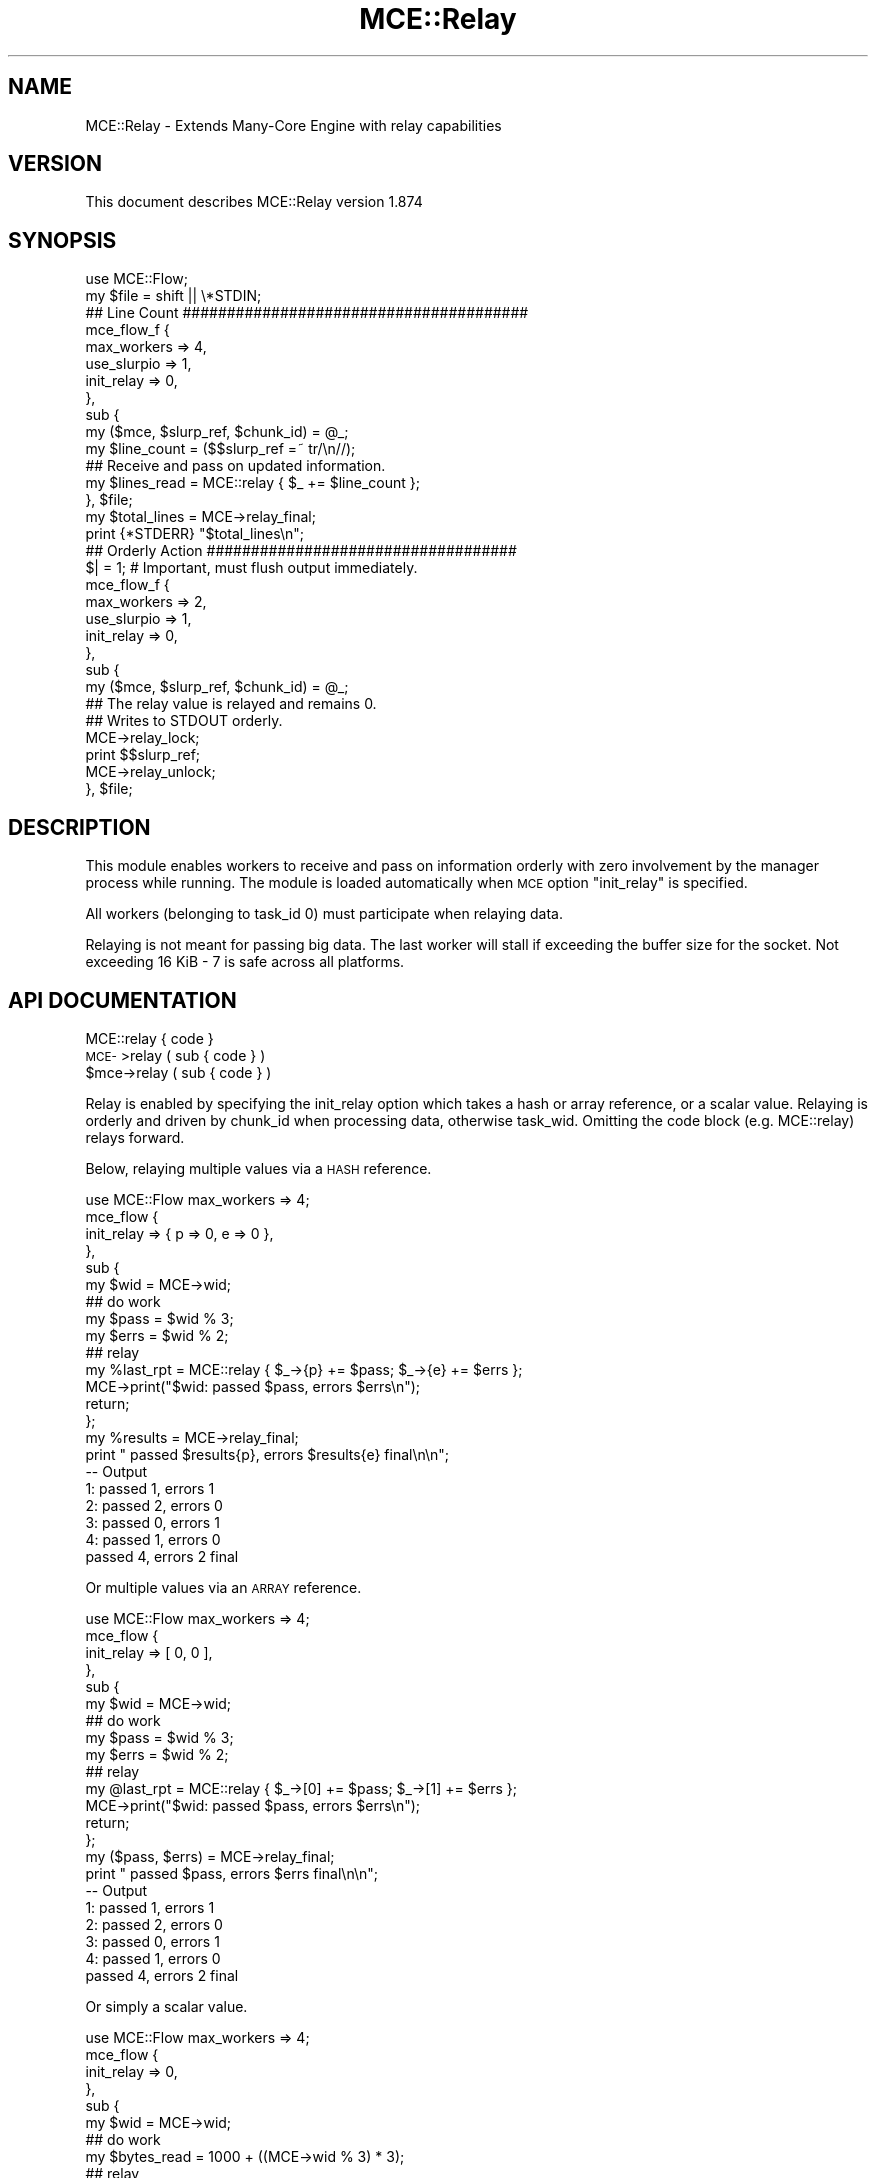 .\" Automatically generated by Pod::Man 4.14 (Pod::Simple 3.40)
.\"
.\" Standard preamble:
.\" ========================================================================
.de Sp \" Vertical space (when we can't use .PP)
.if t .sp .5v
.if n .sp
..
.de Vb \" Begin verbatim text
.ft CW
.nf
.ne \\$1
..
.de Ve \" End verbatim text
.ft R
.fi
..
.\" Set up some character translations and predefined strings.  \*(-- will
.\" give an unbreakable dash, \*(PI will give pi, \*(L" will give a left
.\" double quote, and \*(R" will give a right double quote.  \*(C+ will
.\" give a nicer C++.  Capital omega is used to do unbreakable dashes and
.\" therefore won't be available.  \*(C` and \*(C' expand to `' in nroff,
.\" nothing in troff, for use with C<>.
.tr \(*W-
.ds C+ C\v'-.1v'\h'-1p'\s-2+\h'-1p'+\s0\v'.1v'\h'-1p'
.ie n \{\
.    ds -- \(*W-
.    ds PI pi
.    if (\n(.H=4u)&(1m=24u) .ds -- \(*W\h'-12u'\(*W\h'-12u'-\" diablo 10 pitch
.    if (\n(.H=4u)&(1m=20u) .ds -- \(*W\h'-12u'\(*W\h'-8u'-\"  diablo 12 pitch
.    ds L" ""
.    ds R" ""
.    ds C` ""
.    ds C' ""
'br\}
.el\{\
.    ds -- \|\(em\|
.    ds PI \(*p
.    ds L" ``
.    ds R" ''
.    ds C`
.    ds C'
'br\}
.\"
.\" Escape single quotes in literal strings from groff's Unicode transform.
.ie \n(.g .ds Aq \(aq
.el       .ds Aq '
.\"
.\" If the F register is >0, we'll generate index entries on stderr for
.\" titles (.TH), headers (.SH), subsections (.SS), items (.Ip), and index
.\" entries marked with X<> in POD.  Of course, you'll have to process the
.\" output yourself in some meaningful fashion.
.\"
.\" Avoid warning from groff about undefined register 'F'.
.de IX
..
.nr rF 0
.if \n(.g .if rF .nr rF 1
.if (\n(rF:(\n(.g==0)) \{\
.    if \nF \{\
.        de IX
.        tm Index:\\$1\t\\n%\t"\\$2"
..
.        if !\nF==2 \{\
.            nr % 0
.            nr F 2
.        \}
.    \}
.\}
.rr rF
.\" ========================================================================
.\"
.IX Title "MCE::Relay 3"
.TH MCE::Relay 3 "2020-08-18" "perl v5.32.0" "User Contributed Perl Documentation"
.\" For nroff, turn off justification.  Always turn off hyphenation; it makes
.\" way too many mistakes in technical documents.
.if n .ad l
.nh
.SH "NAME"
MCE::Relay \- Extends Many\-Core Engine with relay capabilities
.SH "VERSION"
.IX Header "VERSION"
This document describes MCE::Relay version 1.874
.SH "SYNOPSIS"
.IX Header "SYNOPSIS"
.Vb 1
\& use MCE::Flow;
\&
\& my $file = shift || \e*STDIN;
\&
\& ## Line Count #######################################
\&
\& mce_flow_f {
\&    max_workers => 4,
\&    use_slurpio => 1,
\&    init_relay  => 0,
\& },
\& sub {
\&    my ($mce, $slurp_ref, $chunk_id) = @_;
\&    my $line_count = ($$slurp_ref =~ tr/\en//);
\&
\&    ## Receive and pass on updated information.
\&    my $lines_read = MCE::relay { $_ += $line_count };
\&
\& }, $file;
\&
\& my $total_lines = MCE\->relay_final;
\&
\& print {*STDERR} "$total_lines\en";
\&
\& ## Orderly Action ###################################
\&
\& $| = 1; # Important, must flush output immediately.
\&
\& mce_flow_f {
\&    max_workers => 2,
\&    use_slurpio => 1,
\&    init_relay  => 0,
\& },
\& sub {
\&    my ($mce, $slurp_ref, $chunk_id) = @_;
\&
\&    ## The relay value is relayed and remains 0.
\&    ## Writes to STDOUT orderly.
\&
\&    MCE\->relay_lock;
\&    print $$slurp_ref;
\&    MCE\->relay_unlock;
\&
\& }, $file;
.Ve
.SH "DESCRIPTION"
.IX Header "DESCRIPTION"
This module enables workers to receive and pass on information orderly with
zero involvement by the manager process while running. The module is loaded
automatically when \s-1MCE\s0 option \f(CW\*(C`init_relay\*(C'\fR is specified.
.PP
All workers (belonging to task_id 0) must participate when relaying data.
.PP
Relaying is not meant for passing big data. The last worker will stall if
exceeding the buffer size for the socket. Not exceeding 16 KiB \- 7 is safe
across all platforms.
.SH "API DOCUMENTATION"
.IX Header "API DOCUMENTATION"
.IP "MCE::relay { code }" 3
.IX Item "MCE::relay { code }"
.PD 0
.IP "\s-1MCE\-\s0>relay ( sub { code } )" 3
.IX Item "MCE->relay ( sub { code } )"
.ie n .IP "$mce\->relay ( sub { code } )" 3
.el .IP "\f(CW$mce\fR\->relay ( sub { code } )" 3
.IX Item "$mce->relay ( sub { code } )"
.PD
.PP
Relay is enabled by specifying the init_relay option which takes a hash or array
reference, or a scalar value. Relaying is orderly and driven by chunk_id when
processing data, otherwise task_wid. Omitting the code block (e.g. MCE::relay)
relays forward.
.PP
Below, relaying multiple values via a \s-1HASH\s0 reference.
.PP
.Vb 1
\& use MCE::Flow max_workers => 4;
\&
\& mce_flow {
\&    init_relay => { p => 0, e => 0 },
\& },
\& sub {
\&    my $wid = MCE\->wid;
\&
\&    ## do work
\&    my $pass = $wid % 3;
\&    my $errs = $wid % 2;
\&
\&    ## relay
\&    my %last_rpt = MCE::relay { $_\->{p} += $pass; $_\->{e} += $errs };
\&
\&    MCE\->print("$wid: passed $pass, errors $errs\en");
\&
\&    return;
\& };
\&
\& my %results = MCE\->relay_final;
\&
\& print "   passed $results{p}, errors $results{e} final\en\en";
\&
\& \-\- Output
\&
\& 1: passed 1, errors 1
\& 2: passed 2, errors 0
\& 3: passed 0, errors 1
\& 4: passed 1, errors 0
\&    passed 4, errors 2 final
.Ve
.PP
Or multiple values via an \s-1ARRAY\s0 reference.
.PP
.Vb 1
\& use MCE::Flow max_workers => 4;
\&
\& mce_flow {
\&    init_relay => [ 0, 0 ],
\& },
\& sub {
\&    my $wid = MCE\->wid;
\&
\&    ## do work
\&    my $pass = $wid % 3;
\&    my $errs = $wid % 2;
\&
\&    ## relay
\&    my @last_rpt = MCE::relay { $_\->[0] += $pass; $_\->[1] += $errs };
\&
\&    MCE\->print("$wid: passed $pass, errors $errs\en");
\&
\&    return;
\& };
\&
\& my ($pass, $errs) = MCE\->relay_final;
\&
\& print "   passed $pass, errors $errs final\en\en";
\&
\& \-\- Output
\&
\& 1: passed 1, errors 1
\& 2: passed 2, errors 0
\& 3: passed 0, errors 1
\& 4: passed 1, errors 0
\&    passed 4, errors 2 final
.Ve
.PP
Or simply a scalar value.
.PP
.Vb 1
\& use MCE::Flow max_workers => 4;
\&
\& mce_flow {
\&    init_relay => 0,
\& },
\& sub {
\&    my $wid = MCE\->wid;
\&
\&    ## do work
\&    my $bytes_read = 1000 + ((MCE\->wid % 3) * 3);
\&
\&    ## relay
\&    my $last_offset = MCE::relay { $_ += $bytes_read };
\&
\&    ## output
\&    MCE\->print("$wid: $bytes_read\en");
\&
\&    return;
\& };
\&
\& my $total = MCE\->relay_final;
\&
\& print "   $total size\en\en";
\&
\& \-\- Output
\&
\& 1: 1003
\& 2: 1006
\& 3: 1000
\& 4: 1003
\&    4012 size
.Ve
.IP "\s-1MCE\-\s0>relay_final ( void )" 3
.IX Item "MCE->relay_final ( void )"
.PD 0
.ie n .IP "$mce\->relay_final ( void )" 3
.el .IP "\f(CW$mce\fR\->relay_final ( void )" 3
.IX Item "$mce->relay_final ( void )"
.PD
.PP
Call this method to obtain the final relay value(s) after running. See included
example findnull.pl for another use case.
.PP
.Vb 1
\& use MCE max_workers => 4;
\&
\& my $mce = MCE\->new(
\&    init_relay => [ 0, 100 ],       ## initial values (two counters)
\&
\&    user_func => sub {
\&       my ($mce) = @_;
\&
\&       ## do work
\&       my ($acc1, $acc2) = (10, 20);
\&
\&       ## relay to next worker
\&       MCE::relay { $_\->[0] += $acc1; $_\->[1] += $acc2 };
\&
\&       return;
\&    }
\& )\->run;
\&
\& my ($cnt1, $cnt2) = $mce\->relay_final;
\&
\& print "$cnt1 : $cnt2\en";
\&
\& \-\- Output
\&
\& 40 : 180
.Ve
.IP "\s-1MCE\-\s0>relay_recv ( void )" 3
.IX Item "MCE->relay_recv ( void )"
.PD 0
.ie n .IP "$mce\->relay_recv ( void )" 3
.el .IP "\f(CW$mce\fR\->relay_recv ( void )" 3
.IX Item "$mce->relay_recv ( void )"
.PD
.PP
Call this method to obtain the next relay value before relaying. This allows
serial-code to be processed orderly between workers. The following is a parallel
demonstration for the fasta-benchmark on the web.
.PP
.Vb 1
\& # perl fasta.pl 25000000
\&
\& # The Computer Language Benchmarks game
\& # http://benchmarksgame.alioth.debian.org/
\& #
\& # contributed by Barry Walsh
\& # port of fasta.rb #6
\& #
\& # MCE::Flow version by Mario Roy
\& # requires MCE 1.807+
\& # requires MCE::Shared 1.806+
\&
\& use strict;
\& use warnings;
\& use feature \*(Aqsay\*(Aq;
\&
\& use MCE::Flow;
\& use MCE::Shared;
\& use MCE::Candy;
\&
\& use constant IM => 139968;
\& use constant IA => 3877;
\& use constant IC => 29573;
\&
\& my $LAST = MCE::Shared\->scalar( 42 );
\&
\& my $alu =
\&    \*(AqGGCCGGGCGCGGTGGCTCACGCCTGTAATCCCAGCACTTTGG\*(Aq .
\&    \*(AqGAGGCCGAGGCGGGCGGATCACCTGAGGTCAGGAGTTCGAGA\*(Aq .
\&    \*(AqCCAGCCTGGCCAACATGGTGAAACCCCGTCTCTACTAAAAAT\*(Aq .
\&    \*(AqACAAAAATTAGCCGGGCGTGGTGGCGCGCGCCTGTAATCCCA\*(Aq .
\&    \*(AqGCTACTCGGGAGGCTGAGGCAGGAGAATCGCTTGAACCCGGG\*(Aq .
\&    \*(AqAGGCGGAGGTTGCAGTGAGCCGAGATCGCGCCACTGCACTCC\*(Aq .
\&    \*(AqAGCCTGGGCGACAGAGCGAGACTCCGTCTCAAAAA\*(Aq;
\&
\& my $iub = [
\&    [ \*(Aqa\*(Aq, 0.27 ], [ \*(Aqc\*(Aq, 0.12 ], [ \*(Aqg\*(Aq, 0.12 ],
\&    [ \*(Aqt\*(Aq, 0.27 ], [ \*(AqB\*(Aq, 0.02 ], [ \*(AqD\*(Aq, 0.02 ],
\&    [ \*(AqH\*(Aq, 0.02 ], [ \*(AqK\*(Aq, 0.02 ], [ \*(AqM\*(Aq, 0.02 ],
\&    [ \*(AqN\*(Aq, 0.02 ], [ \*(AqR\*(Aq, 0.02 ], [ \*(AqS\*(Aq, 0.02 ],
\&    [ \*(AqV\*(Aq, 0.02 ], [ \*(AqW\*(Aq, 0.02 ], [ \*(AqY\*(Aq, 0.02 ]
\& ];
\&
\& my $homosapiens = [
\&    [ \*(Aqa\*(Aq, 0.3029549426680 ],
\&    [ \*(Aqc\*(Aq, 0.1979883004921 ],
\&    [ \*(Aqg\*(Aq, 0.1975473066391 ],
\&    [ \*(Aqt\*(Aq, 0.3015094502008 ]
\& ];
\&
\& sub make_repeat_fasta {
\&    my ( $src, $n ) = @_;
\&    my $width = qr/(.{1,60})/;
\&    my $l     = length $src;
\&    my $s     = $src x ( ($n / $l) + 1 );
\&    substr( $s, $n, $l ) = \*(Aq\*(Aq;
\&
\&    while ( $s =~ m/$width/g ) { say $1 }
\& }
\&
\& sub make_random_fasta {
\&    my ( $table, $n ) = @_;
\&    my $rand   = undef;
\&    my $width  = 60;
\&    my $prob   = 0.0;
\&    my $output = \*(Aq\*(Aq;
\&    my ( $c1, $c2, $last );
\&
\&    $_\->[1] = ( $prob += $_\->[1] ) for @$table;
\&
\&    $c1  = \*(Aq$rand = ( $last = ( $last * IA + IC ) % IM ) / IM;\*(Aq;
\&    $c1 .= "\e$output .= \*(Aq$_\->[0]\*(Aq, next if $_\->[1] > \e$rand;\en" for @$table;
\&
\&    my $seq = MCE::Shared\->sequence(
\&       { chunk_size => 2000, bounds_only => 1 },
\&       1, $n / $width
\&    );
\&
\&    my $code1 = q{
\&       while ( 1 ) {
\&          # \-\-\-\-\-\-\-\-\-\-\-\-\-\-\-\-\-\-\-\-\-\-\-\-\-\-\-\-\-\-\-\-\-\-\-\-\-\-\-\-\-\-\-\-
\&          # Process code orderly between workers.
\&          # \-\-\-\-\-\-\-\-\-\-\-\-\-\-\-\-\-\-\-\-\-\-\-\-\-\-\-\-\-\-\-\-\-\-\-\-\-\-\-\-\-\-\-\-
\&
\&          my $chunk_id = MCE\->relay_recv;
\&          my ( $begin, $end ) = $seq\->next;
\&
\&          MCE\->relay, last if ( !defined $begin );
\&
\&          my $last = $LAST\->get;
\&          my $temp = $last;
\&
\&          # Pre\-compute $LAST value for the next worker
\&          for ( 1 .. ( $end \- $begin + 1 ) * $width ) {
\&             $temp = ( $temp * IA + IC ) % IM;
\&          }
\&
\&          $LAST\->set( $temp );
\&
\&          # Increment chunk_id value
\&          MCE\->relay( sub { $_ += 1 } );
\&
\&          # \-\-\-\-\-\-\-\-\-\-\-\-\-\-\-\-\-\-\-\-\-\-\-\-\-\-\-\-\-\-\-\-\-\-\-\-\-\-\-\-\-\-\-\-
\&          # Also run code in parallel between workers.
\&          # \-\-\-\-\-\-\-\-\-\-\-\-\-\-\-\-\-\-\-\-\-\-\-\-\-\-\-\-\-\-\-\-\-\-\-\-\-\-\-\-\-\-\-\-
\&
\&          for ( $begin .. $end ) {
\&             for ( 1 .. $width ) { !C! }
\&             $output .= "\en";
\&          }
\&
\&          # \-\-\-\-\-\-\-\-\-\-\-\-\-\-\-\-\-\-\-\-\-\-\-\-\-\-\-\-\-\-\-\-\-\-\-\-\-\-\-\-\-\-\-\-
\&          # Display orderly.
\&          # \-\-\-\-\-\-\-\-\-\-\-\-\-\-\-\-\-\-\-\-\-\-\-\-\-\-\-\-\-\-\-\-\-\-\-\-\-\-\-\-\-\-\-\-
\&
\&          MCE\->gather( $chunk_id, $output );
\&
\&          $output = \*(Aq\*(Aq;
\&       }
\&    };
\&
\&    $code1 =~ s/!C!/$c1/g;
\&
\&    MCE::Flow\->init(
\&       max_workers => 4, ## MCE::Util\->get_ncpu || 4,
\&       gather      => MCE::Candy::out_iter_fh( \e*STDOUT ),
\&       init_relay  => 1,
\&       use_threads => 0,
\&    );
\&
\&    MCE::Flow\->run( sub { eval $code1 } );
\&    MCE::Flow\->finish;
\&
\&    $last = $LAST\->get;
\&
\&    $c2  = \*(Aq$rand = ( $last = ( $last * IA + IC ) % IM ) / IM;\*(Aq;
\&    $c2 .= "print(\*(Aq$_\->[0]\*(Aq), next if $_\->[1] > \e$rand;\en" for @$table;
\&
\&    my $code2 = q{
\&       if ( $n % $width != 0 ) {
\&          for ( 1 .. $n % $width ) { !C! }
\&          print "\en";
\&       }
\&    };
\&
\&    $code2 =~ s/!C!/$c2/g;
\&    eval $code2;
\&
\&    $LAST\->set( $last );
\& }
\&
\& my $n = $ARGV[0] || 27;
\&
\& say ">ONE Homo sapiens alu";
\& make_repeat_fasta( $alu, $n * 2 );
\&
\& say ">TWO IUB ambiguity codes";
\& make_random_fasta( $iub, $n * 3 );
\&
\& say ">THREE Homo sapiens frequency";
\& make_random_fasta( $homosapiens, $n * 5 );
.Ve
.IP "\s-1MCE\-\s0>relay_lock ( void )" 3
.IX Item "MCE->relay_lock ( void )"
.PD 0
.IP "\s-1MCE\-\s0>relay_unlock ( void )" 3
.IX Item "MCE->relay_unlock ( void )"
.ie n .IP "$mce\->relay_lock ( void )" 3
.el .IP "\f(CW$mce\fR\->relay_lock ( void )" 3
.IX Item "$mce->relay_lock ( void )"
.ie n .IP "$mce\->relay_unlock ( void )" 3
.el .IP "\f(CW$mce\fR\->relay_unlock ( void )" 3
.IX Item "$mce->relay_unlock ( void )"
.PD
.PP
The \f(CW\*(C`relay_lock\*(C'\fR and \f(CW\*(C`relay_unlock\*(C'\fR methods, added to \s-1MCE 1.807,\s0 are
aliases for \f(CW\*(C`relay_recv\*(C'\fR and \f(CW\*(C`relay\*(C'\fR respectively. Together, they allow
one to perform an exclusive action prior to actual relaying of data.
.PP
Relaying is driven by \f(CW\*(C`chunk_id\*(C'\fR or \f(CW\*(C`task_wid\*(C'\fR when not processing input,
as seen here.
.PP
.Vb 11
\& MCE\->new(
\&    max_workers => 8,
\&    init_relay => 0,
\&    user_func => sub {
\&       MCE\->relay_lock;
\&       MCE\->say("wid: ", MCE\->task_wid);
\&       MCE\->relay_unlock( sub {
\&          $_ += 2;
\&       });
\&    }
\& )\->run;
\&
\& MCE\->say("sum: ", MCE\->relay_final);
\&
\& _\|_END_\|_
\&
\& wid: 1
\& wid: 2
\& wid: 3
\& wid: 4
\& wid: 5
\& wid: 6
\& wid: 7
\& wid: 8
\& sum: 16
.Ve
.PP
Described above, \f(CW\*(C`relay\*(C'\fR takes a code block and combines \f(CW\*(C`relay_lock\*(C'\fR and
\&\f(CW\*(C`relay_unlock\*(C'\fR into a single call. To make this more interesting, I define
\&\f(CW\*(C`init_relay\*(C'\fR to a hash containing two key-value pairs.
.PP
.Vb 12
\& MCE\->new(
\&    max_workers => 8,
\&    init_relay => { count => 0, total => 0 },
\&    user_func => sub {
\&       MCE\->relay_lock;
\&       MCE\->say("wid: ", MCE\->task_wid);
\&       MCE\->relay_unlock( sub {
\&          $_\->{count} += 1;
\&          $_\->{total} += 2;
\&       });
\&    }
\& )\->run;
\&
\& my %results = MCE\->relay_final;
\&
\& MCE\->say("count: ", $results{count});
\& MCE\->say("total: ", $results{total});
\&
\& _\|_END_\|_
\&
\& wid: 1
\& wid: 2
\& wid: 3
\& wid: 4
\& wid: 5
\& wid: 6
\& wid: 7
\& wid: 8
\& count: 8
\& total: 16
.Ve
.PP
Below, \f(CW\*(C`user_func\*(C'\fR is taken from the \f(CW\*(C`cat.pl\*(C'\fR \s-1MCE\s0 example. Incrementing
the count is done only when the \f(CW\*(C`\-n\*(C'\fR switch is passed to the script.
Otherwise, output is displaced orderly and not necessary to update the
\&\f(CW$_\fR value if exclusive locking is all you need.
.PP
.Vb 2
\& user_func => sub {
\&    my ($mce, $chunk_ref, $chunk_id) = @_;
\&
\&    if ($n_flag) {
\&       ## Relays the total lines read.
\&
\&       my $output = \*(Aq\*(Aq; my $line_count = ($$chunk_ref =~ tr/\en//);
\&       my $lines_read = MCE::relay { $_ += $line_count };
\&
\&       open my $fh, \*(Aq<\*(Aq, $chunk_ref;
\&       $output .= sprintf "%6d\et%s", ++$lines_read, $_ while (<$fh>);
\&       close $fh;
\&
\&       $output .= ":$chunk_id";
\&       MCE\->do(\*(Aqdisplay_chunk\*(Aq, $output);
\&    }
\&    else {
\&       ## The following is another way to have ordered output. Workers
\&       ## write directly to STDOUT exclusively without any involvement
\&       ## from the manager process. The statement(s) between relay_lock
\&       ## and relay_unlock run serially and most important orderly.
\&
\&       MCE\->relay_lock;      # alias for MCE\->relay_recv
\&       print $$chunk_ref;    # ensure $| = 1 in script
\&       MCE\->relay_unlock;    # alias for MCE\->relay
\&    }
\&
\&    return;
\& }
.Ve
.PP
The following is a variant of the fasta-benchmark demonstration shown above.
Here, workers write exclusively and orderly to \f(CW\*(C`STDOUT\*(C'\fR.
.PP
.Vb 1
\& # perl fasta.pl 25000000
\&
\& # The Computer Language Benchmarks game
\& # http://benchmarksgame.alioth.debian.org/
\& #
\& # contributed by Barry Walsh
\& # port of fasta.rb #6
\& #
\& # MCE::Flow version by Mario Roy
\& # requires MCE 1.807+
\& # requires MCE::Shared 1.806+
\&
\& use strict;
\& use warnings;
\& use feature \*(Aqsay\*(Aq;
\&
\& use MCE::Flow;
\& use MCE::Shared;
\&
\& use constant IM => 139968;
\& use constant IA => 3877;
\& use constant IC => 29573;
\&
\& my $LAST = MCE::Shared\->scalar( 42 );
\&
\& my $alu =
\&    \*(AqGGCCGGGCGCGGTGGCTCACGCCTGTAATCCCAGCACTTTGG\*(Aq .
\&    \*(AqGAGGCCGAGGCGGGCGGATCACCTGAGGTCAGGAGTTCGAGA\*(Aq .
\&    \*(AqCCAGCCTGGCCAACATGGTGAAACCCCGTCTCTACTAAAAAT\*(Aq .
\&    \*(AqACAAAAATTAGCCGGGCGTGGTGGCGCGCGCCTGTAATCCCA\*(Aq .
\&    \*(AqGCTACTCGGGAGGCTGAGGCAGGAGAATCGCTTGAACCCGGG\*(Aq .
\&    \*(AqAGGCGGAGGTTGCAGTGAGCCGAGATCGCGCCACTGCACTCC\*(Aq .
\&    \*(AqAGCCTGGGCGACAGAGCGAGACTCCGTCTCAAAAA\*(Aq;
\&
\& my $iub = [
\&    [ \*(Aqa\*(Aq, 0.27 ], [ \*(Aqc\*(Aq, 0.12 ], [ \*(Aqg\*(Aq, 0.12 ],
\&    [ \*(Aqt\*(Aq, 0.27 ], [ \*(AqB\*(Aq, 0.02 ], [ \*(AqD\*(Aq, 0.02 ],
\&    [ \*(AqH\*(Aq, 0.02 ], [ \*(AqK\*(Aq, 0.02 ], [ \*(AqM\*(Aq, 0.02 ],
\&    [ \*(AqN\*(Aq, 0.02 ], [ \*(AqR\*(Aq, 0.02 ], [ \*(AqS\*(Aq, 0.02 ],
\&    [ \*(AqV\*(Aq, 0.02 ], [ \*(AqW\*(Aq, 0.02 ], [ \*(AqY\*(Aq, 0.02 ]
\& ];
\&
\& my $homosapiens = [
\&    [ \*(Aqa\*(Aq, 0.3029549426680 ],
\&    [ \*(Aqc\*(Aq, 0.1979883004921 ],
\&    [ \*(Aqg\*(Aq, 0.1975473066391 ],
\&    [ \*(Aqt\*(Aq, 0.3015094502008 ]
\& ];
\&
\& sub make_repeat_fasta {
\&    my ( $src, $n ) = @_;
\&    my $width = qr/(.{1,60})/;
\&    my $l     = length $src;
\&    my $s     = $src x ( ($n / $l) + 1 );
\&    substr( $s, $n, $l ) = \*(Aq\*(Aq;
\&
\&    while ( $s =~ m/$width/g ) { say $1 }
\& }
\&
\& sub make_random_fasta {
\&    my ( $table, $n ) = @_;
\&    my $rand   = undef;
\&    my $width  = 60;
\&    my $prob   = 0.0;
\&    my $output = \*(Aq\*(Aq;
\&    my ( $c1, $c2, $last );
\&
\&    $_\->[1] = ( $prob += $_\->[1] ) for @$table;
\&
\&    $c1  = \*(Aq$rand = ( $last = ( $last * IA + IC ) % IM ) / IM;\*(Aq;
\&    $c1 .= "\e$output .= \*(Aq$_\->[0]\*(Aq, next if $_\->[1] > \e$rand;\en" for @$table;
\&
\&    my $seq = MCE::Shared\->sequence(
\&       { chunk_size => 2000, bounds_only => 1 },
\&       1, $n / $width
\&    );
\&
\&    my $code1 = q{
\&       $| = 1; # Important, must flush output immediately.
\&
\&       while ( 1 ) {
\&          # \-\-\-\-\-\-\-\-\-\-\-\-\-\-\-\-\-\-\-\-\-\-\-\-\-\-\-\-\-\-\-\-\-\-\-\-\-\-\-\-\-\-\-\-
\&          # Process code orderly between workers.
\&          # \-\-\-\-\-\-\-\-\-\-\-\-\-\-\-\-\-\-\-\-\-\-\-\-\-\-\-\-\-\-\-\-\-\-\-\-\-\-\-\-\-\-\-\-
\&
\&          MCE\->relay_lock;
\&
\&          my ( $begin, $end ) = $seq\->next;
\&          print( $output ), $output = \*(Aq\*(Aq if ( length $output );
\&
\&          MCE\->relay_unlock, last if ( !defined $begin );
\&
\&          my $last = $LAST\->get;
\&          my $temp = $last;
\&
\&          # Pre\-compute $LAST value for the next worker
\&          for ( 1 .. ( $end \- $begin + 1 ) * $width ) {
\&             $temp = ( $temp * IA + IC ) % IM;
\&          }
\&
\&          $LAST\->set( $temp );
\&
\&          MCE\->relay_unlock;
\&
\&          # \-\-\-\-\-\-\-\-\-\-\-\-\-\-\-\-\-\-\-\-\-\-\-\-\-\-\-\-\-\-\-\-\-\-\-\-\-\-\-\-\-\-\-\-
\&          # Also run code in parallel.
\&          # \-\-\-\-\-\-\-\-\-\-\-\-\-\-\-\-\-\-\-\-\-\-\-\-\-\-\-\-\-\-\-\-\-\-\-\-\-\-\-\-\-\-\-\-
\&
\&          for ( $begin .. $end ) {
\&             for ( 1 .. $width ) { !C! }
\&             $output .= "\en";
\&          }
\&       }
\&    };
\&
\&    $code1 =~ s/!C!/$c1/g;
\&
\&    MCE::Flow\->init(
\&       max_workers => 4, ## MCE::Util\->get_ncpu || 4,
\&       init_relay  => 0,
\&       use_threads => 0,
\&    );
\&
\&    MCE::Flow\->run( sub { eval $code1 } );
\&    MCE::Flow\->finish;
\&
\&    $last = $LAST\->get;
\&
\&    $c2  = \*(Aq$rand = ( $last = ( $last * IA + IC ) % IM ) / IM;\*(Aq;
\&    $c2 .= "print(\*(Aq$_\->[0]\*(Aq), next if $_\->[1] > \e$rand;\en" for @$table;
\&
\&    my $code2 = q{
\&       if ( $n % $width != 0 ) {
\&          for ( 1 .. $n % $width ) { !C! }
\&          print "\en";
\&       }
\&    };
\&
\&    $code2 =~ s/!C!/$c2/g;
\&    eval $code2;
\&
\&    $LAST\->set( $last );
\& }
\&
\& my $n = $ARGV[0] || 27;
\&
\& say ">ONE Homo sapiens alu";
\& make_repeat_fasta( $alu, $n * 2 );
\&
\& say ">TWO IUB ambiguity codes";
\& make_random_fasta( $iub, $n * 3 );
\&
\& say ">THREE Homo sapiens frequency";
\& make_random_fasta( $homosapiens, $n * 5 );
.Ve
.SH "GATHER AND RELAY DEMONSTRATIONS"
.IX Header "GATHER AND RELAY DEMONSTRATIONS"
I received a request from John Martel to process a large flat file and expand
each record to many records based on splitting out items in field 4 delimited
by semicolons. Each row in the output is given a unique \s-1ID\s0 starting with one
while preserving output order.
.IP "Input File, possibly larger than 500 GiB in size" 3
.IX Item "Input File, possibly larger than 500 GiB in size"
.Vb 4
\& foo|field2|field3|item1;item2;item3;item4;itemN|field5|field6|field7
\& bar|field2|field3|item1;item2;item3;item4;itemN|field5|field6|field7
\& baz|field2|field3|item1;item2;item3;item4;itemN|field5|field6|field7
\& ...
.Ve
.IP "Output File" 3
.IX Item "Output File"
.Vb 10
\& 000000000000001|item1|foo|field2|field3|field5|field6|field7
\& 000000000000002|item2|foo|field2|field3|field5|field6|field7
\& 000000000000003|item3|foo|field2|field3|field5|field6|field7
\& 000000000000004|item4|foo|field2|field3|field5|field6|field7
\& 000000000000005|itemN|foo|field2|field3|field5|field6|field7
\& 000000000000006|item1|bar|field2|field3|field5|field6|field7
\& 000000000000007|item2|bar|field2|field3|field5|field6|field7
\& 000000000000008|item3|bar|field2|field3|field5|field6|field7
\& 000000000000009|item4|bar|field2|field3|field5|field6|field7
\& 000000000000010|itemN|bar|field2|field3|field5|field6|field7
\& 000000000000011|item1|baz|field2|field3|field5|field6|field7
\& 000000000000012|item2|baz|field2|field3|field5|field6|field7
\& 000000000000013|item3|baz|field2|field3|field5|field6|field7
\& 000000000000014|item4|baz|field2|field3|field5|field6|field7
\& 000000000000015|itemN|baz|field2|field3|field5|field6|field7
\& ...
.Ve
.IP "Example One" 3
.IX Item "Example One"
.PP
This example configures a custom function for preserving output order.
Unfortunately, the sprintf function alone involves extra \s-1CPU\s0 time causing
the manager process to fall behind. Thus, workers may idle while waiting
for the manager process to respond to the gather request.
.PP
.Vb 2
\& use strict;
\& use warnings;
\&
\& use MCE::Loop;
\&
\& my $infile  = shift or die "Usage: $0 infile\en";
\& my $newfile = \*(Aqoutput.dat\*(Aq;
\&
\& open my $fh_out, \*(Aq>\*(Aq, $newfile or die "open error $newfile: $!\en";
\&
\& sub preserve_order {
\&     my ($fh) = @_;
\&     my ($order_id, $start_idx, $idx, %tmp) = (1, 1);
\&
\&     return sub {
\&         my ($chunk_id, $aref) = @_;
\&         $tmp{ $chunk_id } = $aref;
\&
\&         while ( my $aref = delete $tmp{ $order_id } ) {
\&             foreach my $line ( @{ $aref } ) {
\&                 $idx = sprintf "%015d", $start_idx++;
\&                 print $fh $idx, $line;
\&             }
\&             $order_id++;
\&         }
\&     }
\& }
\&
\& MCE::Loop\->init(
\&     chunk_size => \*(Aqauto\*(Aq, max_workers => 3,
\&     gather => preserve_order($fh_out)
\& );
\&
\& mce_loop_f {
\&     my ($mce, $chunk_ref, $chunk_id) = @_;
\&     my @buf;
\&
\&     foreach my $line (@{ $chunk_ref }) {
\&         $line =~ s/\er//g; chomp $line;
\&
\&         my ($f1,$f2,$f3,$items,$f5,$f6,$f7) = split /\e|/, $line;
\&         my @items_array = split /;/, $items;
\&
\&         foreach my $item (@items_array) {
\&             push @buf, "|$item|$f1|$f2|$f3|$f5|$f6|$f7\en";
\&         }
\&     }
\&
\&     MCE\->gather($chunk_id, \e@buf);
\&
\& } $infile;
\&
\& MCE::Loop\->finish();
\& close $fh_out;
.Ve
.IP "Example Two" 3
.IX Item "Example Two"
.PP
In this example, workers obtain the current \s-1ID\s0 value and increment/relay for
the next worker, ordered by chunk \s-1ID\s0 behind the scene. Workers call sprintf
in parallel, allowing the manager process (out_iter_fh) to accommodate up to
32 workers and not fall behind.
.PP
Relay accounts for the worker handling the next chunk_id value. Therefore, do
not call relay more than once per chunk. Doing so will cause \s-1IPC\s0 to stall.
.PP
.Vb 2
\& use strict;
\& use warnings;
\&
\& use MCE::Loop;
\& use MCE::Candy;
\&
\& my $infile  = shift or die "Usage: $0 infile\en";
\& my $newfile = \*(Aqoutput.dat\*(Aq;
\&
\& open my $fh_out, \*(Aq>\*(Aq, $newfile or die "open error $newfile: $!\en";
\&
\& MCE::Loop\->init(
\&     chunk_size => \*(Aqauto\*(Aq, max_workers => 8,
\&     gather => MCE::Candy::out_iter_fh($fh_out),
\&     init_relay => 1
\& );
\&
\& mce_loop_f {
\&     my ($mce, $chunk_ref, $chunk_id) = @_;
\&     my @lines;
\&
\&     foreach my $line (@{ $chunk_ref }) {
\&         $line =~ s/\er//g; chomp $line;
\&
\&         my ($f1,$f2,$f3,$items,$f5,$f6,$f7) = split /\e|/, $line;
\&         my @items_array = split /;/, $items;
\&
\&         foreach my $item (@items_array) {
\&             push @lines, "$item|$f1|$f2|$f3|$f5|$f6|$f7\en";
\&         }
\&     }
\&
\&     my $idx = MCE::relay { $_ += scalar @lines };
\&     my $buf = \*(Aq\*(Aq;
\&
\&     foreach my $line ( @lines ) {
\&         $buf .= sprintf "%015d|%s", $idx++, $line
\&     }
\&
\&     MCE\->gather($chunk_id, $buf);
\&
\& } $infile;
\&
\& MCE::Loop\->finish();
\& close $fh_out;
.Ve
.SH "INDEX"
.IX Header "INDEX"
\&\s-1MCE\s0, MCE::Core
.SH "AUTHOR"
.IX Header "AUTHOR"
Mario E. Roy, <marioeroy AT gmail DOT com>
